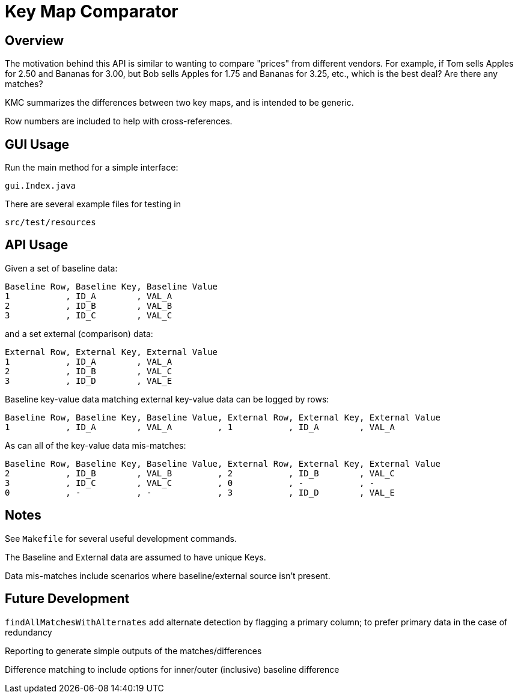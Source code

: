 = Key Map Comparator

== Overview

The motivation behind this API is similar to wanting to compare "prices" from different vendors.
For example, if Tom sells Apples for 2.50 and Bananas for 3.00, but Bob sells Apples for 1.75 and Bananas for 3.25, etc., which is the best deal?
Are there any matches?

KMC summarizes the differences between two key maps, and is intended to be generic.

Row numbers are included to help with cross-references.

== GUI Usage

Run the main method for a simple interface:

....
gui.Index.java
....

There are several example files for testing in

....
src/test/resources
....

== API Usage

Given a set of baseline data:

....
Baseline Row, Baseline Key, Baseline Value
1           , ID_A        , VAL_A
2           , ID_B        , VAL_B
3           , ID_C        , VAL_C
....

and a set external (comparison) data:

....
External Row, External Key, External Value
1           , ID_A        , VAL_A
2           , ID_B        , VAL_C
3           , ID_D        , VAL_E
....

Baseline key-value data matching external key-value data can be logged by rows:

....
Baseline Row, Baseline Key, Baseline Value, External Row, External Key, External Value
1           , ID_A        , VAL_A         , 1           , ID_A        , VAL_A
....

As can all of the key-value data mis-matches:

....
Baseline Row, Baseline Key, Baseline Value, External Row, External Key, External Value
2           , ID_B        , VAL_B         , 2           , ID_B        , VAL_C
3           , ID_C        , VAL_C         , 0           , -           , -
0           , -           , -             , 3           , ID_D        , VAL_E
....

== Notes

See `Makefile` for several useful development commands.

The Baseline and External data are assumed to have unique Keys.

Data mis-matches include scenarios where baseline/external source isn't present.

== Future Development

`findAllMatchesWithAlternates` add alternate detection by flagging a primary column;
to prefer primary data in the case of redundancy

Reporting to generate simple outputs of the matches/differences

Difference matching to include options for inner/outer (inclusive) baseline difference
